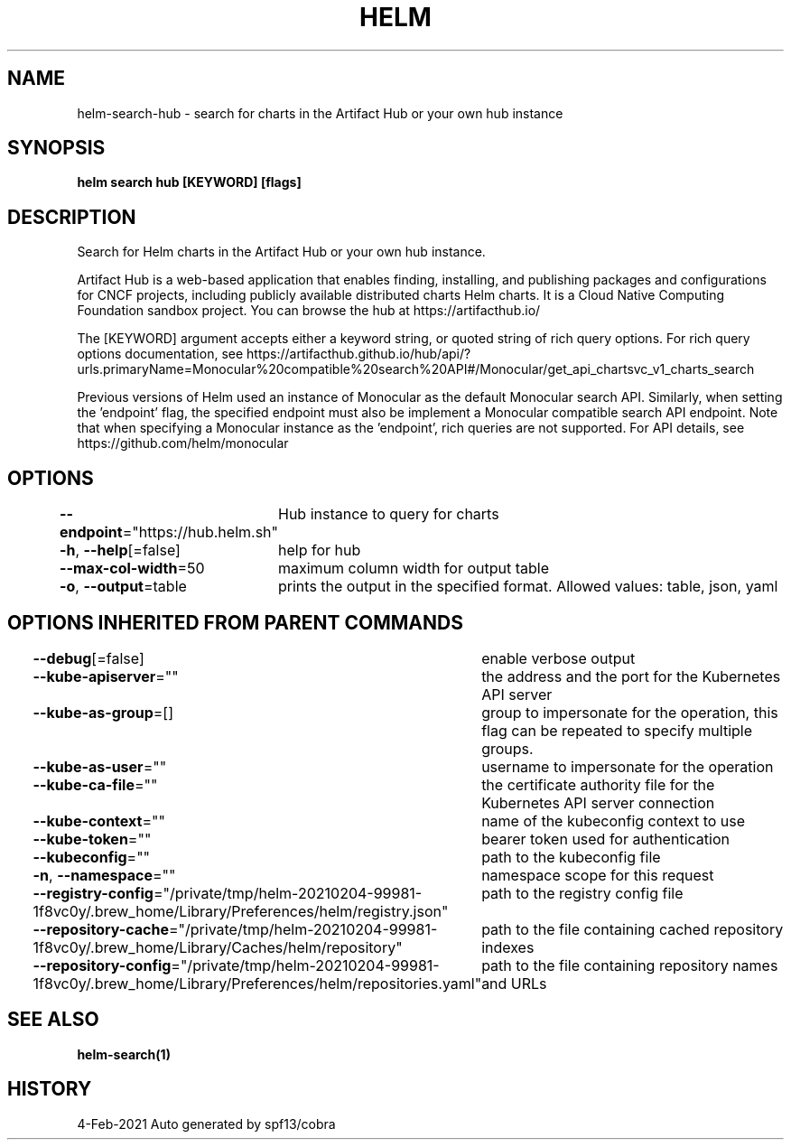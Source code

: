 .nh
.TH "HELM" "1" "Feb 2021" "Auto generated by spf13/cobra" ""

.SH NAME
.PP
helm\-search\-hub \- search for charts in the Artifact Hub or your own hub instance


.SH SYNOPSIS
.PP
\fBhelm search hub [KEYWORD] [flags]\fP


.SH DESCRIPTION
.PP
Search for Helm charts in the Artifact Hub or your own hub instance.

.PP
Artifact Hub is a web\-based application that enables finding, installing, and
publishing packages and configurations for CNCF projects, including publicly
available distributed charts Helm charts. It is a Cloud Native Computing
Foundation sandbox project. You can browse the hub at https://artifacthub.io/

.PP
The [KEYWORD] argument accepts either a keyword string, or quoted string of rich
query options. For rich query options documentation, see
https://artifacthub.github.io/hub/api/?urls.primaryName=Monocular%20compatible%20search%20API#/Monocular/get\_api\_chartsvc\_v1\_charts\_search

.PP
Previous versions of Helm used an instance of Monocular as the default
'endpoint', so for backwards compatibility Artifact Hub is compatible with the
Monocular search API. Similarly, when setting the 'endpoint' flag, the specified
endpoint must also be implement a Monocular compatible search API endpoint.
Note that when specifying a Monocular instance as the 'endpoint', rich queries
are not supported. For API details, see https://github.com/helm/monocular


.SH OPTIONS
.PP
\fB\-\-endpoint\fP="https://hub.helm.sh"
	Hub instance to query for charts

.PP
\fB\-h\fP, \fB\-\-help\fP[=false]
	help for hub

.PP
\fB\-\-max\-col\-width\fP=50
	maximum column width for output table

.PP
\fB\-o\fP, \fB\-\-output\fP=table
	prints the output in the specified format. Allowed values: table, json, yaml


.SH OPTIONS INHERITED FROM PARENT COMMANDS
.PP
\fB\-\-debug\fP[=false]
	enable verbose output

.PP
\fB\-\-kube\-apiserver\fP=""
	the address and the port for the Kubernetes API server

.PP
\fB\-\-kube\-as\-group\fP=[]
	group to impersonate for the operation, this flag can be repeated to specify multiple groups.

.PP
\fB\-\-kube\-as\-user\fP=""
	username to impersonate for the operation

.PP
\fB\-\-kube\-ca\-file\fP=""
	the certificate authority file for the Kubernetes API server connection

.PP
\fB\-\-kube\-context\fP=""
	name of the kubeconfig context to use

.PP
\fB\-\-kube\-token\fP=""
	bearer token used for authentication

.PP
\fB\-\-kubeconfig\fP=""
	path to the kubeconfig file

.PP
\fB\-n\fP, \fB\-\-namespace\fP=""
	namespace scope for this request

.PP
\fB\-\-registry\-config\fP="/private/tmp/helm\-20210204\-99981\-1f8vc0y/.brew\_home/Library/Preferences/helm/registry.json"
	path to the registry config file

.PP
\fB\-\-repository\-cache\fP="/private/tmp/helm\-20210204\-99981\-1f8vc0y/.brew\_home/Library/Caches/helm/repository"
	path to the file containing cached repository indexes

.PP
\fB\-\-repository\-config\fP="/private/tmp/helm\-20210204\-99981\-1f8vc0y/.brew\_home/Library/Preferences/helm/repositories.yaml"
	path to the file containing repository names and URLs


.SH SEE ALSO
.PP
\fBhelm\-search(1)\fP


.SH HISTORY
.PP
4\-Feb\-2021 Auto generated by spf13/cobra
